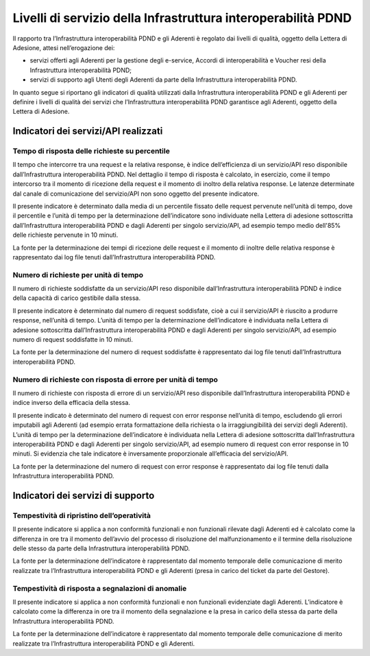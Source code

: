 Livelli di servizio della Infrastruttura interoperabilità PDND
==============================================================

Il rapporto tra l’Infrastruttura interoperabilità PDND e gli Aderenti 
è regolato dai livelli di qualità, oggetto della Lettera di Adesione, 
attesi nell’erogazione dei:

- servizi offerti agli Aderenti per la gestione degli e-service, Accordi 
  di interoperabilità e Voucher resi della Infrastruttura interoperabilità PDND;

- servizi di supporto agli Utenti degli Aderenti da parte della Infrastruttura 
  interoperabilità PDND.


In quanto segue si riportano gli indicatori di qualità utilizzati dalla 
Infrastruttura interoperabilità PDND e gli Aderenti per definire i livelli 
di qualità dei servizi che l’Infrastruttura interoperabilità PDND garantisce 
agli Aderenti, oggetto della Lettera di Adesione. 

Indicatori dei servizi/API realizzati
-------------------------------------

Tempo di risposta delle richieste su percentile
^^^^^^^^^^^^^^^^^^^^^^^^^^^^^^^^^^^^^^^^^^^^^^^

Il tempo che intercorre tra una request e la relativa response, è indice 
dell’efficienza di un servizio/API reso disponibile dall’Infrastruttura 
interoperabilità PDND. Nel dettaglio il tempo di risposta è calcolato, 
in esercizio, come il tempo intercorso tra il momento di ricezione della 
request e il momento di inoltro della relativa response. Le latenze 
determinate dal canale di comunicazione del servizio/API non sono oggetto 
del presente indicatore.

Il presente indicatore è determinato dalla media di un percentile fissato 
delle request pervenute nell’unità di tempo, dove il percentile e l’unità 
di tempo per la determinazione dell’indicatore sono individuate nella 
Lettera di adesione sottoscritta dall’Infrastruttura interoperabilità 
PDND e dagli Aderenti per singolo servizio/API, ad esempio tempo medio 
dell'85% delle richieste pervenute in 10 minuti.

La fonte per la determinazione dei tempi di ricezione delle request e 
il momento di inoltre delle relativa response è rappresentato dai log 
file tenuti dall’Infrastruttura interoperabilità PDND.

Numero di richieste per unità di tempo
^^^^^^^^^^^^^^^^^^^^^^^^^^^^^^^^^^^^^^

Il numero di richieste soddisfatte da un servizio/API reso disponibile 
dall’Infrastruttura interoperabilità PDND è indice della capacità di 
carico gestibile dalla stessa. 

Il presente indicatore è determinato dal numero di request soddisfate, 
cioè a cui il servizio/API è riuscito a produrre response, nell’unità 
di tempo. L’unità di tempo per la determinazione dell’indicatore è 
individuata nella Lettera di adesione sottoscritta dall’Infrastruttura 
interoperabilità PDND e dagli Aderenti per singolo servizio/API, ad 
esempio numero di request soddisfatte in 10 minuti.

La fonte per la determinazione del numero di request soddisfatte è 
rappresentato dai log file tenuti dall’Infrastruttura interoperabilità 
PDND.

Numero di richieste con risposta di errore per unità di tempo
^^^^^^^^^^^^^^^^^^^^^^^^^^^^^^^^^^^^^^^^^^^^^^^^^^^^^^^^^^^^^

Il numero di richieste con risposta di errore di un servizio/API reso 
disponibile dall’Infrastruttura interoperabilità PDND è indice inverso 
della efficacia della stessa.

Il presente indicato è determinato del numero di request con error response 
nell’unità di tempo, escludendo gli errori imputabili agli Aderenti (ad 
esempio errata formattazione della richiesta o la irraggiungibilità dei 
servizi degli Aderenti). L’unità di tempo per la determinazione dell’indicatore 
è individuata nella Lettera di adesione sottoscritta dall’Infrastruttura 
interoperabilità PDND e dagli Aderenti per singolo servizio/API, ad esempio 
numero di request con error response in 10 minuti. Si evidenzia che tale 
indicatore è inversamente proporzionale all’efficacia del servizio/API.

La fonte per la determinazione del numero di request con error response 
è rappresentato dai log file tenuti dalla Infrastruttura interoperabilità 
PDND.

Indicatori dei servizi di supporto
----------------------------------

Tempestività di ripristino dell’operatività
^^^^^^^^^^^^^^^^^^^^^^^^^^^^^^^^^^^^^^^^^^^

Il presente indicatore si applica a non conformità funzionali e non funzionali 
rilevate dagli Aderenti ed è calcolato come la differenza in ore tra il 
momento dell’avvio del processo di risoluzione del malfunzionamento e 
il termine della risoluzione delle stesso da parte della Infrastruttura 
interoperabilità PDND.

La fonte per la determinazione dell’indicatore è rappresentato dal momento 
temporale delle comunicazione di merito realizzate tra l’Infrastruttura 
interoperabilità PDND e gli Aderenti (presa in carico del ticket da parte 
del Gestore).

Tempestività di risposta a segnalazioni di anomalie
^^^^^^^^^^^^^^^^^^^^^^^^^^^^^^^^^^^^^^^^^^^^^^^^^^^

Il presente indicatore si applica a non conformità funzionali e non funzionali 
evidenziate dagli Aderenti. L’indicatore è calcolato come la differenza 
in ore tra il momento della segnalazione e la presa in carico della stessa 
da parte della Infrastruttura interoperabilità PDND.

La fonte per la determinazione dell’indicatore è rappresentato dal momento 
temporale delle comunicazione di merito realizzate tra l’Infrastruttura 
interoperabilità PDND e gli Aderenti.

.. forum_italia::
   :topic_id: 26421
   :scope: document
